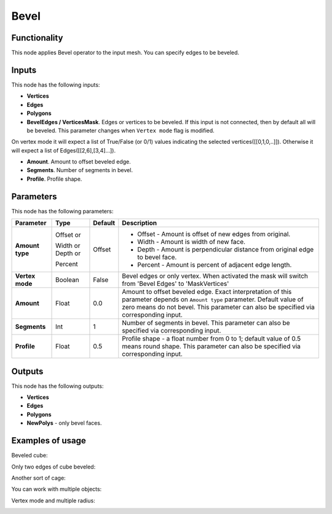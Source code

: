 Bevel
=====

Functionality
-------------

This node applies Bevel operator to the input mesh. You can specify edges to be beveled.

Inputs
------

This node has the following inputs:

- **Vertices**
- **Edges**
- **Polygons**
- **BevelEdges / VerticesMask**.  Edges or vertices to be beveled. If this input is not connected, then by default all will be beveled. This parameter changes when ``Vertex mode`` flag is modified. 
On vertex mode it will expect a list of True/False (or 0/1) values indicating the selected vertices([[0,1,0,..]]).
Otherwise it will expect a list of Edges([[2,6],[3,4]...]).

- **Amount**. Amount to offset beveled edge.
- **Segments**. Number of segments in bevel.
- **Profile**. Profile shape.

Parameters
----------

This node has the following parameters:

+------------------+---------------+-------------+----------------------------------------------------+
| Parameter        | Type          | Default     | Description                                        |
+==================+===============+=============+====================================================+
| **Amount type**  | Offset or     | Offset      | * Offset - Amount is offset of new edges from      |
|                  |               |             |   original.                                        |
|                  | Width or      |             | * Width - Amount is width of new face.             |
|                  | Depth or      |             | * Depth - Amount is perpendicular distance from    |
|                  |               |             |   original edge to bevel face.                     |
|                  | Percent       |             | * Percent - Amount is percent of adjacent edge     |
|                  |               |             |   length.                                          |
+------------------+---------------+-------------+----------------------------------------------------+
| **Vertex mode**  | Boolean       | False       | Bevel edges or only vertex. When activated the mask|
|                  |               |             | will switch from 'Bevel Edges' to 'MaskVertices'   |
+------------------+---------------+-------------+----------------------------------------------------+
| **Amount**       | Float         | 0.0         | Amount to offset beveled edge. Exact               |
|                  |               |             | interpretation of this parameter depends on        |
|                  |               |             | ``Amount type`` parameter. Default value of zero   |
|                  |               |             | means do not bevel. This parameter can also be     |
|                  |               |             | specified via corresponding input.                 |
+------------------+---------------+-------------+----------------------------------------------------+
| **Segments**     | Int           | 1           | Number of segments in bevel. This parameter can    |
|                  |               |             | also be specified via corresponding input.         |
+------------------+---------------+-------------+----------------------------------------------------+
| **Profile**      | Float         | 0.5         | Profile shape - a float number from 0 to 1;        |
|                  |               |             | default value of 0.5 means round shape.  This      |
|                  |               |             | parameter can also be specified via corresponding  |
|                  |               |             | input.                                             |
+------------------+---------------+-------------+----------------------------------------------------+

Outputs
-------

This node has the following outputs:

- **Vertices**
- **Edges**
- **Polygons**
- **NewPolys** - only bevel faces.

Examples of usage
-----------------

Beveled cube:

.. image:: https://cloud.githubusercontent.com/assets/284644/5888719/add3aebe-a42c-11e4-8da5-3321f93e1ff0.png

Only two edges of cube beveled:

.. image:: https://cloud.githubusercontent.com/assets/284644/5888718/adc718b6-a42c-11e4-80d6-7793e682f8e4.png

Another sort of cage:

.. image:: https://cloud.githubusercontent.com/assets/284644/5888727/dc332794-a42c-11e4-9007-d86610405164.png

You can work with multiple objects:

.. image:: https://cloud.githubusercontent.com/assets/5783432/18603141/322847ce-7c80-11e6-8357-6ef4673add4d.png

Vertex mode and multiple radius:

.. image:: https://user-images.githubusercontent.com/10011941/38384563-cb1bb8a6-390f-11e8-82cc-d2a978cb8d52.png
